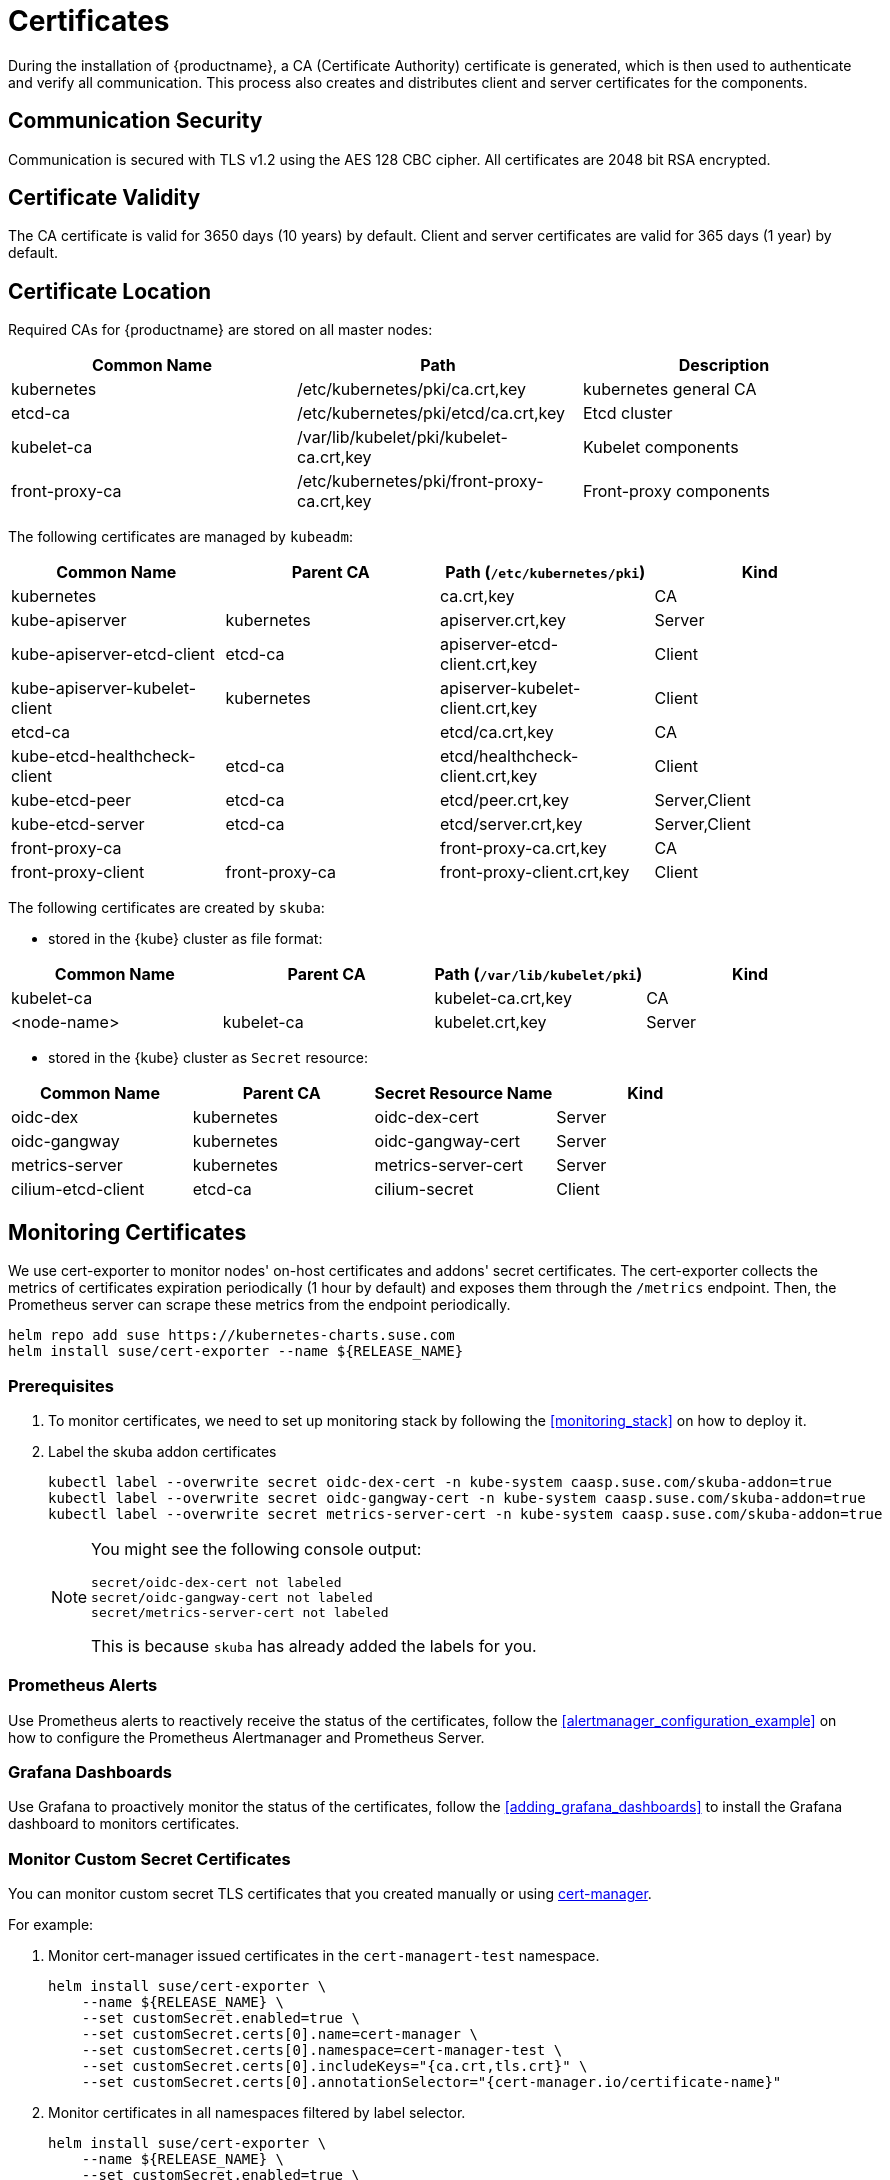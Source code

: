 = Certificates

During the installation of {productname}, a CA (Certificate Authority) certificate is generated,
which is then used to authenticate and verify all communication. This process also creates
and distributes client and server certificates for the components.

== Communication Security
Communication is secured with TLS v1.2 using the AES 128 CBC cipher.
All certificates are 2048 bit RSA encrypted.

== Certificate Validity
The CA certificate is valid for 3650 days (10 years) by default.
Client and server certificates are valid for 365 days (1 year) by default.

== Certificate Location
Required CAs for {productname} are stored on all master nodes:

[%header,cols=3*]
|===
|Common Name
|Path
|Description

|kubernetes
|/etc/kubernetes/pki/ca.crt,key
|kubernetes general CA

|etcd-ca
|/etc/kubernetes/pki/etcd/ca.crt,key
|Etcd cluster

|kubelet-ca
|/var/lib/kubelet/pki/kubelet-ca.crt,key
|Kubelet components

|front-proxy-ca
|/etc/kubernetes/pki/front-proxy-ca.crt,key
|Front-proxy components
|===

The following certificates are managed by `kubeadm`:

[%header,cols=4*]
|===
|Common Name
|Parent CA
|Path (`/etc/kubernetes/pki`)
|Kind

|kubernetes
|
|ca.crt,key
|CA

|kube-apiserver
|kubernetes
|apiserver.crt,key
|Server

|kube-apiserver-etcd-client
|etcd-ca
|apiserver-etcd-client.crt,key
|Client

|kube-apiserver-kubelet-client
|kubernetes
|apiserver-kubelet-client.crt,key
|Client

|etcd-ca
|
|etcd/ca.crt,key
|CA

|kube-etcd-healthcheck-client
|etcd-ca
|etcd/healthcheck-client.crt,key
|Client

|kube-etcd-peer
|etcd-ca
|etcd/peer.crt,key
|Server,Client

|kube-etcd-server
|etcd-ca
|etcd/server.crt,key
|Server,Client

|front-proxy-ca
|
|front-proxy-ca.crt,key
|CA

|front-proxy-client
|front-proxy-ca
|front-proxy-client.crt,key
|Client
|===

The following certificates are created by `skuba`:

* stored in the {kube} cluster as file format:

[%header,cols=4*]
|===
|Common Name
|Parent CA
|Path (`/var/lib/kubelet/pki`)
|Kind

|kubelet-ca
|
|kubelet-ca.crt,key
|CA

|<node-name>
|kubelet-ca
|kubelet.crt,key
|Server
|===

* stored in the {kube} cluster as `Secret` resource:

[%header,cols=4*]
|===
|Common Name
|Parent CA
|Secret Resource Name
|Kind

|oidc-dex
|kubernetes
|oidc-dex-cert
|Server

|oidc-gangway
|kubernetes
|oidc-gangway-cert
|Server

|metrics-server
|kubernetes
|metrics-server-cert
|Server

|cilium-etcd-client
|etcd-ca
|cilium-secret
|Client
|===

== Monitoring Certificates

We use cert-exporter to monitor nodes' on-host certificates and addons' secret certificates. The cert-exporter collects the metrics of certificates expiration periodically (1 hour by default) and exposes them through the `/metrics` endpoint. Then, the Prometheus server can scrape these metrics from the endpoint periodically.

[source,bash]
----
helm repo add suse https://kubernetes-charts.suse.com
helm install suse/cert-exporter --name ${RELEASE_NAME}
----

=== Prerequisites

. To monitor certificates, we need to set up monitoring stack by following the <<monitoring_stack>> on how to deploy it.
. Label the skuba addon certificates
+
[source,bash]
----
kubectl label --overwrite secret oidc-dex-cert -n kube-system caasp.suse.com/skuba-addon=true
kubectl label --overwrite secret oidc-gangway-cert -n kube-system caasp.suse.com/skuba-addon=true
kubectl label --overwrite secret metrics-server-cert -n kube-system caasp.suse.com/skuba-addon=true
----
+
[NOTE]
====
You might see the following console output:
[source,bash]
----
secret/oidc-dex-cert not labeled
secret/oidc-gangway-cert not labeled
secret/metrics-server-cert not labeled
----
This is because `skuba` has already added the labels for you.
====

=== Prometheus Alerts

Use Prometheus alerts to reactively receive the status of the certificates, follow the <<alertmanager_configuration_example>> on how to configure the Prometheus Alertmanager and Prometheus Server.

=== Grafana Dashboards

Use Grafana to proactively monitor the status of the certificates, follow the <<adding_grafana_dashboards>> to install the Grafana dashboard to monitors certificates.

=== Monitor Custom Secret Certificates

You can monitor custom secret TLS certificates that you created manually or using link:https://cert-manager.io/[cert-manager].

For example:

. Monitor cert-manager issued certificates in the `cert-managert-test` namespace.
+
[source,bash]
----
helm install suse/cert-exporter \
    --name ${RELEASE_NAME} \
    --set customSecret.enabled=true \
    --set customSecret.certs[0].name=cert-manager \
    --set customSecret.certs[0].namespace=cert-manager-test \
    --set customSecret.certs[0].includeKeys="{ca.crt,tls.crt}" \
    --set customSecret.certs[0].annotationSelector="{cert-manager.io/certificate-name}"
----
. Monitor certificates in all namespaces filtered by label selector.
+
[source,bash]
----
helm install suse/cert-exporter \
    --name ${RELEASE_NAME} \
    --set customSecret.enabled=true \
    --set customSecret.certs[0].name=self-signed-cert \
    --set customSecret.certs[0].includeKeys="{ca.crt,tls.crt}" \
    --set customSecret.certs[0].labelSelector="{key=value}"
----
. Deploy both 1. and 2. together.
+
[source,bash]
----
helm install suse/cert-exporter \
    --name ${RELEASE_NAME} \
    --set customSecret.enabled=true \
    --set customSecret.certs[0].name=cert-manager \
    --set customSecret.certs[0].namespace=cert-manager-test \
    --set customSecret.certs[0].includeKeys="{ca.crt,tls.crt}" \
    --set customSecret.certs[0].annotationSelector="{cert-manager.io/certificate-name}" \
    --set customSecret.certs[1].name=self-signed-cert \
    --set customSecret.certs[1].includeKeys="{ca.crt,tls.crt}" \
    --set customSecret.certs[1].labelSelector="{key=value}"
----
. Monitor custom certificates only, disregarding node and addon certificates.
+
[source,bash]
----
helm install suse/cert-exporter \
    --name ${RELEASE_NAME} \
    --set node.enabled=false \
    --set addon.enabled=false \
    --set customSecret.enabled=true \
    --set customSecret.certs[0].name=cert-manager \
    --set customSecret.certs[0].namespace=cert-manager-test \
    --set customSecret.certs[0].includeKeys="{ca.crt,tls.crt}" \
    --set customSecret.certs[0].annotationSelector="{cert-manager.io/certificate-name}" \
    --set customSecret.certs[1].name=self-signed-cert \
    --set customSecret.certs[1].includeKeys="{ca.crt,tls.crt}" \
    --set customSecret.certs[1].labelSelector="{key=value}"
----

== Deployment with a Custom CA Certificate

[WARNING]
====
Please plan carefully when deploying with a custom CA certificate. This certificate
can not be reconfigured once deployed and requires a full re-installation of the
cluster to replace.
====

Administrators can provide custom CA certificates (root CAs or intermediate CAs)
during cluster deployment and decide which CA components to replace (multiple CA certificates) or if to replace all with a single CA certificate.

After you have run `skuba cluster init`, go to the `my-cluster` folder that has been generated,
Create a `pki` folder and put your custom CA certificate into the `pki` folder.

.Extracting Certificate And Key From Combined PEM File
[NOTE]
====
Some PKIs will issue certificates and keys in a combined `.pem` file.
In order to use the contained certificate, you must extract them into separate files using `openssl`.

. Extract the certificate:
+
[source,bash]
----
openssl x509 -in /path/to/file.pem -out /path/to/file.crt
----
. Extract the key:
+
[source,bash]
----
openssl rsa -in /path/to/file.pem -out /path/to/file.key
----
====

* Replacing the {kube} `apiserver` CA certificate:
+
[source,bash]
----
mkdir -p my-cluster/pki
cp <CUSTOM_APISERVER_CA_CERT_PATH> my-cluster/pki/ca.crt
cp <CUSTOM_APISERVER_CA_KEY_PATH> my-cluster/pki/ca.key
chmod 644 my-cluster/pki/ca.crt
chmod 600 my-cluster/pki/ca.key
----

* Replacing the `etcd` CA certificate:
+
[source,bash]
----
mkdir -p my-cluster/pki/etcd
cp <CUSTOM_ETCD_CA_CERT_PATH> my-cluster/pki/etcd/ca.crt
cp <CUSTOM_ETCD_CA_KEY_PATH> my-cluster/pki/etcd/ca.key
chmod 644 my-cluster/pki/etcd/ca.crt
chmod 600 my-cluster/pki/etcd/ca.key
----

* Replacing the `kubelet` CA certificate:
+
[source,bash]
----
mkdir -p my-cluster/pki
cp <CUSTOM_KUBELET_CA_CERT_PATH> my-cluster/pki/kubelet-ca.crt
cp <CUSTOM_KUBELET_CA_KEY_PATH> my-cluster/pki/kubelet-ca.key
chmod 644 my-cluster/pki/kubelet-ca.crt
chmod 600 my-cluster/pki/kubelet-ca.key
----

* Replacing the `front-end proxy` CA certificate:
+
[source,bash]
----
mkdir -p my-cluster/pki
cp <CUSTOM_FRONTPROXY_CA_CERT_PATH> my-cluster/pki/front-proxy-ca.crt
cp <CUSTOM_FRONTPROXY_CA_KEY_PATH> my-cluster/pki/front-proxy-ca.key
chmod 644 my-cluster/pki/front-proxy-ca.crt
chmod 600 my-cluster/pki/front-proxy-ca.key
----

After this process, bootstrap the cluster with `skuba node bootstrap`.

== Replace Server Certificate signed by a Trusted CA Certificate

{productname} uses `oidc-dex` and `oidc-gangway` servers to do authentication and authorization.
Administrators might choose to replace these server's certificates by issuing a trusted CA certificate after cluster deployment.
This way, the user does not have to add specific certificates to their trusted keychain.

[WARNING]
====
The custom trusted CA certificate key is not handled by skuba.
Administrators must handle server certificate rotation manually before the certificate expires.
====

[WARNING]
====
The `oidc-dex` and `oidc-gangway` server certificate and key would be replaced when `skuba addon upgrade apply` contains dex or gangway addon upgrade.
Make sure to reapply your changes after running `skuba addon upgrade apply`, had you modified the default settings of oidc-dex and oidc-gangway addons.
====

* Replace the `oidc-dex` server certificate:

. Backup the original `oidc-dex` server certificate and key from secret resource.
+
[source,bash]
----
mkdir -p pki.bak
kubectl get secret oidc-dex-cert -n kube-system -o yaml | tee pki.bak/oidc-dex-cert.yaml > /dev/null

cat pki.bak/oidc-dex-cert.yaml | grep tls.crt | awk '{print $2}' | base64 --decode | tee pki.bak/oidc-dex.crt > /dev/null
cat pki.bak/oidc-dex-cert.yaml | grep tls.key | awk '{print $2}' | base64 --decode | tee pki.bak/oidc-dex.key > /dev/null
----

. Get the original SAN IP address(es) and DNS(s), run:
+
[source,bash]
----
openssl x509 -noout -text -in pki.bak/oidc-dex.crt | grep -oP '(?<=IP Address:)[^,]+'
openssl x509 -noout -text -in pki.bak/oidc-dex.crt | grep -oP '(?<=DNS:)[^,]+'
----

. Sign the `oidc-dex` server certificate with the trusted CA certificate.
+
Please refer to <<trusted_server_certificate>> on how to sign the trusted certificate. The `server.conf` for IP.1 is the original SAN IP address if present, DNS.1 is the original SAN DNS if present.
+
Then, import your trusted certificate into the {kube} cluster.
The trusted CA certificates is `<TRUSTED_CA_CERT_PATH>`, trusted server certificate and key are `<SIGNED_OIDC_DEX_SERVER_CERT_PATH>` and `<SIGNED_OIDC_DEX_SERVER_KEY_PATH>`.

. Create a secret manifest file [path]`oidc-dex-cert.yaml` and update the secret data `ca.crt`, `tls.crt`, and `tls.key` with base64; encoded with trusted CA certificate, signed oidc-dex server certificate and key respectively.
+
----
apiVersion: v1
kind: Secret
metadata:
  name: oidc-dex-cert
  namespace: kube-system
  labels:
    caasp.suse.com/skuba-addon: "true"
type: kubernetes.io/tls
data:
  ca.crt: cat <TRUSTED_CA_CERT_PATH> | base64 | awk '{print}' ORS='' && echo
  tls.crt: cat <SIGNED_OIDC_DEX_SERVER_CERT_PATH> | base64 | awk '{print}' ORS='' && echo
  tls.key: cat <SIGNED_OIDC_DEX_SERVER_KEY_PATH> | base64 | awk '{print}' ORS='' && echo
----

. Apply the secret manifest file and restart `oidc-dex` pods.
+
[source,bash]
----
kubectl replace -f oidc-dex-cert.yaml
kubectl rollout restart deployment/oidc-dex -n kube-system
----

* Replace the `oidc-gangway` server certificate:

. Backup the original `oidc-gangway` server certificate and key from secret resource.
+
[source,bash]
----
mkdir -p pki.bak
kubectl get secret oidc-gangway-cert -n kube-system -o yaml | tee pki.bak/oidc-gangway-cert.yaml > /dev/null

cat pki.bak/oidc-gangway-cert.yaml | grep tls.crt | awk '{print $2}' | base64 --decode | tee pki.bak/oidc-gangway.crt > /dev/null
cat pki.bak/oidc-gangway-cert.yaml | grep tls.key | awk '{print $2}' | base64 --decode | tee pki.bak/oidc-gangway.key > /dev/null
----

. Get the original SAN IP address(es) and DNS(s), run:
+
[source,bash]
----
openssl x509 -noout -text -in pki.bak/oidc-gangway.crt | grep -oP '(?<=IP Address:)[^,]+'
openssl x509 -noout -text -in pki.bak/oidc-gangway.crt | grep -oP '(?<=DNS:)[^,]+'
----

. Sign the `oidc-gangway` server certificate with the trusted CA certificate.
+
Please refer to <<trusted_server_certificate>> on how to sign the trusted certificate. The `server.conf` for IP.1 is the original SAN IP address if present, DNS.1 is the original SAN DNS if present.
+
Then, import your trusted certificate into the {kube} cluster.
The trusted CA certificates is `<TRUSTED_CA_CERT_PATH>`, trusted server certificate and key are `<SIGNED_OIDC_GANGWAY_SERVER_CERT_PATH>` and `<SIGNED_OIDC_GANGWAY_SERVER_KEY_PATH>`.

. Create a secret manifest file [path]`oidc-gangway-cert.yaml` and update the secret data `ca.crt`, `tls.crt`, and `tls.key` with base64; encoded with trusted CA certificate, signed `oidc-gangway` server certificate and key respectively.
+
----
apiVersion: v1
kind: Secret
metadata:
  name: oidc-gangway-cert
  namespace: kube-system
  labels:
    caasp.suse.com/skuba-addon: "true"
type: kubernetes.io/tls
data:
  ca.crt: cat <TRUSTED_CA_CERT_PATH> | base64 | awk '{print}' ORS='' && echo
  tls.crt: cat <SIGNED_OIDC_GANGWAY_SERVER_CERT_PATH> | base64 | awk '{print}' ORS='' && echo
  tls.key: cat <SIGNED_OIDC_GANGWAY_SERVER_KEY_PATH> | base64 | awk '{print}' ORS='' && echo
----

. Apply the secret manifest file and restart `oidc-gangway` pods.
+
[source,bash]
----
kubectl replace -f oidc-gangway-cert.yaml
kubectl rollout restart deployment/oidc-gangway -n kube-system
----

== Automatic Certificate Renewal

{productname} renews all certificates excluding `oidc-dex` and `oidc-gangway` automatically during the control plane update, see <<handling_updates>>.

[NOTE]
====
It is a best practice to update your {kube} cluster frequently to stay secure.
====

=== Control plane nodes certificates rotation

When doing a control plane update, `skuba node upgrade apply` will run
`kubeadm upgrade` commands behind the scenes. `kubeadm upgrade apply` and
`kubeadm upgrade node` will renew and use new `kubeadm`
managed certificates on the node, including those stored in kubeconfig files,
regardless of the remaining time for which the certificate was still valid.

=== Worker nodes certificates rotation

Running `skuba node upgrade apply` on a worker node applies the same kind
of logic than the control plane nodes: it runs `kubeadm upgrade node`
which only restarts the kubelet on worker nodes.

Kubelet configuration by default uses a `kubelet-client-current.pem` file, in
its `pki` folder. This file is a symlink to the latest generated certificate.
Restarting the kubelet effectively rotates the certificate to read the latest
generated file.

== Manual Certificate Renewal

[IMPORTANT]
====
If you are running multiple master nodes, you need to run the followings
commands sequentially on all master nodes.
====

=== Renewing Certificates Managed by `kubeadm`

. To SSH into the master node, renew all `kubeadm` certificates and reboot,
run the following:
+
[source,bash]
----
ssh <USERNAME>@<MASTER_NODE_IP_ADDRESS/FQDN>
sudo cp -r /etc/kubernetes/pki /etc/kubernetes/pki.bak
sudo kubeadm alpha certs renew all
sudo systemctl restart kubelet
----
+
. Copy the renewed `admin.conf` from one of the master nodes to your local environment:
+
[source,bash]
----
ssh <USERNAME>@<MASTER_NODE_IP_ADDRESS/FQDN>
sudo cat /etc/kubernetes/admin.conf
----

=== Renewing Certificates Created by `skuba`:

In the admin node, regenerate the certificates:

* Replace the `oidc-dex` server certificate:
+
. Backup the original `oidc-dex` server certificate and key from secret resource.
+
[source,bash]
----
mkdir -p my-cluster/pki.bak
kubectl get secret oidc-dex-cert -n kube-system -o yaml | tee my-cluster/pki.bak/oidc-dex-cert.yaml > /dev/null

cat my-cluster/pki.bak/oidc-dex-cert.yaml | grep tls.crt | awk '{print $2}' | base64 --decode | tee my-cluster/pki.bak/oidc-dex.crt > /dev/null
cat my-cluster/pki.bak/oidc-dex-cert.yaml | grep tls.key | awk '{print $2}' | base64 --decode | tee my-cluster/pki.bak/oidc-dex.key > /dev/null
----

. Get the original SAN IP address(es) and DNS(s), run:
+
[source,bash]
----
openssl x509 -noout -text -in /etc/kubernetes/pki.bak/oidc-dex.crt | grep -oP '(?<=IP Address:)[^,]+'
openssl x509 -noout -text -in /etc/kubernetes/pki.bak/oidc-dex.crt | grep -oP '(?<=DNS:)[^,]+'
----

. Sign the `oidc-dex` server certificate with the default kubernetes CA certificate _or_ trusted CA certificate.
.. Default kubernetes CA certificate
+
Please refer to <<self_signed_server_certificate>> on how to sign the self signed server certificate. The default kubernetes CA certificate and key are located at `/etc/kubernetes/pki/ca.crt` and `/etc/kubernetes/pki/ca.key`. The `server.conf` for IP.1 is the original SAN IP address if present, DNS.1 is the original SAN DNS if present.
+
.. Trusted CA certificate
+
Please refer to <<trusted_server_certificate>> on how to sign the trusted server certificate. The `server.conf` for IP.1 is the original SAN IP address if present, DNS.1 is the original SAN DNS if present.

. Import your certificate into the {kube} cluster.
The CA certificate is `<CA_CERT_PATH>`, server certificate and key are `<SIGNED_OIDC_DEX_SERVER_CERT_PATH>` and `<SIGNED_OIDC_DEX_SERVER_KEY_PATH>`.

. Create a secret manifest file [path]`oidc-dex-cert.yaml` and update the secret data `ca.crt`, `tls.crt`, and `tls.key` with base64; encoded with CA certificate, signed `oidc-dex` server certificate and key respectively.
+
----
apiVersion: v1
kind: Secret
metadata:
  name: oidc-dex-cert
  namespace: kube-system
  labels:
    caasp.suse.com/skuba-addon: "true"
type: kubernetes.io/tls
data:
  ca.crt: cat <CA_CERT_PATH> | base64 | awk '{print}' ORS='' && echo
  tls.crt: cat <SIGNED_OIDC_DEX_SERVER_CERT_PATH> | base64 | awk '{print}' ORS='' && echo
  tls.key: cat <SIGNED_OIDC_DEX_SERVER_KEY_PATH> | base64 | awk '{print}' ORS='' && echo
----

. Apply the secret manifest file and restart `oidc-dex` pods.
+
[source,bash]
----
kubectl replace -f oidc-dex-cert.yaml
kubectl rollout restart deployment/oidc-dex -n kube-system
----

* Replace the `oidc-gangway` server certificate:
+
. Backup the original `oidc-gangway` server certificate and key from secret resource.
+
[source,bash]
----
mkdir -p my-cluster/pki.bak
kubectl get secret oidc-gangway-cert -n kube-system -o yaml | tee my-cluster/pki.bak/oidc-gangway-cert.yaml > /dev/null

cat my-cluster/pki.bak/oidc-gangway-cert.yaml | grep tls.crt | awk '{print $2}' | base64 --decode | tee my-cluster/pki.bak/oidc-gangway.crt > /dev/null
cat my-cluster/pki.bak/oidc-gangway-cert.yaml | grep tls.key | awk '{print $2}' | base64 --decode | tee my-cluster/pki.bak/oidc-dgangwayex.key > /dev/null
----

. Get the original SAN IP address(es) and DNS(s), run:
+
[source,bash]
----
openssl x509 -noout -text -in /etc/kubernetes/pki.bak/oidc-gangway.crt | grep -oP '(?<=IP Address:)[^,]+'
openssl x509 -noout -text -in /etc/kubernetes/pki.bak/oidc-gangway.crt | grep -oP '(?<=DNS:)[^,]+'
----

. Sign the `oidc-gangway` server certificate with the default kubernetes CA certificate _or_ trusted CA certificate.
.. Default kubernetes CA certificate
+
Please refer to <<self_signed_server_certificate>> on how to sign the self signed server certificate. The default kubernetes CA certificate and key are located at `/etc/kubernetes/pki/ca.crt` and `/etc/kubernetes/pki/ca.key`. The `server.conf` for IP.1 is the original SAN IP address if present, DNS.1 is the original SAN DNS if present.
+
.. Trusted CA certificate
+
Please refer to <<trusted_server_certificate>> on how to sign the trusted server certificate. The `server.conf` for IP.1 is the original SAN IP address if present, DNS.1 is the original SAN DNS if present.

. Import your certificate into the {kube} cluster.
The CA certificates is `<CA_CERT_PATH>`, server certificate and key are `<SIGNED_OIDC_GANGWAY_SERVER_CERT_PATH>` and `<SIGNED_OIDC_GANGWAY_SERVER_KEY_PATH>`.

. Create a secret manifest file [path]`oidc-gangway-cert.yaml` and update the secret data `ca.crt`, `tls.crt`, and `tls.key` with base64; encoded with CA certificate, signed `oidc-gangway` server certificate and key respectively.
+
----
apiVersion: v1
kind: Secret
metadata:
  name: oidc-gangway-cert
  namespace: kube-system
  labels:
    caasp.suse.com/skuba-addon: "true"
type: kubernetes.io/tls
data:
  ca.crt: cat <CA_CERT_PATH> | base64 | awk '{print}' ORS='' && echo
  tls.crt: cat <SIGNED_OIDC_GANGWAY_SERVER_CERT_PATH> | base64 | awk '{print}' ORS='' && echo
  tls.key: cat <SIGNED_OIDC_GANGWAY_SERVER_KEY_PATH> | base64 | awk '{print}' ORS='' && echo
----

. Apply the secret manifest file and restart `oidc-gangway` pods.
+
[source,bash]
----
kubectl replace -f oidc-gangway-cert.yaml
kubectl rollout restart deployment/oidc-gangway -n kube-system
----

* Replace the `kubelet` server certificate:
+
[IMPORTANT]
====
You need to generate `kubelet` server certificate for all the nodes on one of control plane nodes.
The `kubelet` CA certificate key only exists on the control plane nodes.
Therefore, after generating re-signed `kubelet` server certificate/key for worker nodes, you have to copy each `kubelet` server certificate/key from the control plane node to the corresponding worker node.
====
. Backup the original `kubelet` certificates and keys.
+
[source,bash]
----
sudo cp -r /var/lib/kubelet/pki /var/lib/kubelet/pki.bak
----
+
. Sign each node `kubelet` server certificate with the CA certificate/key `/var/lib/kubelet/pki/kubelet-ca.crt` and `/var/lib/kubelet/pki/kubelet-ca.key`, make sure that the signed server certificate SAN is the same as the origin.
To get the original SAN IP address(es) and DNS(s), run:
+
[source,bash]
----
openssl x509 -noout -text -in /var/lib/kubelet/pki.bak/kubelet.crt | grep -oP '(?<=IP Address:)[^,]+'
openssl x509 -noout -text -in /var/lib/kubelet/pki.bak/kubelet.crt | grep -oP '(?<=DNS:)[^,]+'
----
+
. Finally, update the `kubelet` server certificate and key file `/var/lib/kubelet/kubelet.crt` and `/var/lib/kubelet/kubelet.key` respectively, and restart `kubelet` service.
+
[source,bash]
----
sudo cp <CUSTOM_KUBELET_SERVER_CERT_PATH> /var/lib/kubelet/pki/kubelet.crt
sudo cp <CUSTOM_KUBELET_SERVER_KEY_PATH> /var/lib/kubelet/pki/kubelet.key
chmod 644 /var/lib/kubelet/pki/kubelet.crt
chmod 600 /var/lib/kubelet/pki/kubelet.key

sudo systemctl restart kubelet
----

== How To Generate Certificates

[[trusted_signed_certificate]]
=== Trusted 3rd-Party Signed Certificate

[[trusted_server_certificate]]
==== Trusted Server Certificate

. Generate a private key by following the steps below from a terminal window:
+
[source,bash]
----
openssl genrsa -aes256 -out server.key 2048
----
+
Type the pass phrase to protect the key and press [Enter]
+
Re-enter the pass phrase.
. Create a file _server.conf_ with the appropriate values
+
----
[req]
distinguished_name = req_distinguished_name
req_extensions = v3_req
prompt = no

[req_distinguished_name]
C = CZ // <1>
ST = CZ // <2>
L = Prague // <3>
O = example // <4>
OU = com // <5>
CN = server.example.com // <6>
emailAddress = admin@example.com // <7>

[v3_req]
basicConstraints = critical,CA:FALSE
keyUsage = critical,digitalSignature,keyEncipherment
extendedKeyUsage = serverAuth
subjectAltName = @alt_names

[alt_names]
IP.1 = <SERVER-IP-ADDRESS> // <8>
DNS.1 = <SERVER-FQDN> // <9>
----
<1> Country Name (2 letter code).
<2> State or Province Name (full name).
<3> Locality Name (eg, city).
<4> Organization Name (eg, company).
<5> Organizational Unit Name (eg, section).
<6> Common Name (e.g. server FQDN or YOUR name)
<7> Email Address
<8> Server IP address if present. Add more IP.X below if the server has more than one IP address.
Remove IP.1 if the server uses FQDN.
<9> Server FQDN if present. Add more DNS.X below if the server has more than one domain name.
Remove DNS.1 if the server uses an IP address.

. Generate a certificate signing request (CSR)
+
[source,bash]
----
openssl req -new -key server.key -config server.conf -out server.csr
----
Enter the pass phrase of the private key created in Step 1.
+
Check the certificate signing request (CSR)
+
[source,bash]
----
openssl req -text -noout -verify -in server.csr
----

. Sign the certificate
+
Send the certificate signing request (CSR) to the 3rd party for signing.
You should receive the following files in return:
+
.. Server certificate (public key)
.. Intermediate CA and/or bundles that chain to the Trusted Root CA

[[trusted_client_certificate]]
==== Trusted Client Certificate

. Generate a private key by following the steps below from a terminal window:
+
[source,bash]
----
openssl genrsa -aes256 -out client.key 2048
----
+
Type the pass phrase to protect the key and press [Enter]
+
Re-enter the pass phrase.
. Create a file _client.conf_ with the appropriate values
+
----
[req]
distinguished_name = req_distinguished_name
req_extensions = v3_req
prompt = no

[req_distinguished_name]
C = CZ // <1>
ST = CZ // <2>
L = Prague // <3>
O = example // <4>
OU = com // <5>
CN = client.example.com // <6>
emailAddress = admin@example.com // <7>

[v3_req]
basicConstraints = critical,CA:FALSE
keyUsage = critical,digitalSignature,keyEncipherment
extendedKeyUsage = clientAuth
----
<1> Country Name (2 letter code).
<2> State or Province Name (full name).
<3> Locality Name (eg, city).
<4> Organization Name (eg, company).
<5> Organizational Unit Name (eg, section).
<6> Common Name (e.g. client FQDN or YOUR name)
<7> Email Address

. Generate a certificate signing request (CSR)
+
[source,bash]
----
openssl req -new -key client.key -config client.conf -out client.csr
----
Enter the pass phrase of the private key created in Step 1.
+
Check the certificate signing request (CSR)
+
[source,bash]
----
openssl req -text -noout -verify -in client.csr
----

. Sign the certificate
+
Send the certificate signing request (CSR) to the 3rd party for signing.
You should receive the following files in return:
+
.. Client certificate (public key)
.. Intermediate CA and/or bundles that chain to the Trusted Root CA

[[self_signed_certificate]]
=== Self-signed Server Certificate

[NOTE]
====
In the case that you decide to use self-signed certificates, make sure that the Certificate Authority
used for signing is configured securely as a trusted Certificate Authority on the clients.
====

In some cases you want to create self-signed certificates for testing.
If you are using proper trusted 3rd-party CA signed certificates, skip the following steps and refer to <<trusted_server_certificate>>.

[[self_signed_ca_certificate]]
==== Self-signed CA Certificate

. Create a file _ca.conf_ with the appropriate values
+
----
[req]
distinguished_name = req_distinguished_name
x509_extensions = v3_ca
prompt = no

[req_distinguished_name]
C = CZ // <1>
ST = CZ // <2>
L = Prague // <3>
O = example // <4>
OU = com // <5>
CN = Root CA // <6>
emailAddress = admin@example.com // <7>

[v3_ca]
basicConstraints = critical,CA:TRUE
keyUsage = critical,digitalSignature,keyEncipherment,keyCertSign
----
<1> Country Name (2 letter code).
<2> State or Province Name (full name).
<3> Locality Name (eg, city).
<4> Organization Name (eg, company).
<5> Organizational Unit Name (eg, section).
<6> Common Name (e.g. server FQDN or YOUR name)
<7> Email Address

. Sign the CA certificate
+
[source,bash]
----
openssl genrsa -out ca.key 2048
openssl req -key ca.key -new -x509 -days 3650 -sha256 -config ca.conf -out ca.crt
----

[[self_signed_server_certificate]]
==== Self-signed Server Certificate

. Create a file _server.conf_ with the appropriate values
+
----
[req]
distinguished_name = req_distinguished_name
req_extensions = v3_req
prompt = no

[req_distinguished_name]
C = CZ // <1>
ST = CZ // <2>
L = Prague // <3>
O = example // <4>
OU = com // <5>
CN = example.com // <6>
emailAddress = admin@example.com // <7>

[v3_req]
basicConstraints = critical,CA:FALSE
keyUsage = critical,digitalSignature,keyEncipherment
extendedKeyUsage = serverAuth
subjectAltName = @alt_names

[alt_names]
IP.1 = <SERVER-IP-ADDRESS> // <8>
DNS.1 = <SERVER-FQDN> // <9>
----
<1> Country Name (2 letter code).
<2> State or Province Name (full name).
<3> Locality Name (eg, city).
<4> Organization Name (eg, company).
<5> Organizational Unit Name (eg, section).
<6> Common Name (e.g. server FQDN or YOUR name)
<7> Email Address
<8> Server IP address if present. Add more IP.X below if the server has more than one IP address.
Remove IP.1 if the server uses FQDN.
<9> Server FQDN if present. Add more DNS.X below if the server has more than one domain name.
Remove DNS.1 if the server uses an IP address.

. Generate the certificate
+
[source,bash]
----
openssl genrsa -out server.key 2048
openssl req -key server.key -new -sha256 -out server.csr -config server.conf
openssl x509 -req -CA ca.crt -CAkey ca.key -CAcreateserial -in server.csr -out server.crt -days 365 -extensions v3_req -extfile server.conf
----
+
Check the signed certificate
+
[source,bash]
----
openssl x509 -text -noout -in server.crt
----

[[self_signed_client_certificate]]
==== Self-signed Client Certificate

. Create a file _client.conf_ with the appropriate values
+
----
[req]
distinguished_name = req_distinguished_name
req_extensions = v3_req
prompt = no

[req_distinguished_name]
C = CZ // <1>
ST = CZ // <2>
L = Prague // <3>
O = example // <4>
OU = com // <5>
CN = client.example.com // <6>
emailAddress = admin@example.com // <7>

[v3_req]
basicConstraints = critical,CA:FALSE
keyUsage = critical,digitalSignature,keyEncipherment
extendedKeyUsage = clientAuth
----
<1> Country Name (2 letter code).
<2> State or Province Name (full name).
<3> Locality Name (eg, city).
<4> Organization Name (eg, company).
<5> Organizational Unit Name (eg, section).
<6> Common Name (e.g. server FQDN or YOUR name)
<7> Email Address

. Generate the certificate
+
[source,bash]
----
openssl genrsa -out client.key 2048
openssl req -key client.key -new -sha256 -out client.csr -config client.conf
openssl x509 -req -CA ca.crt -CAkey ca.key -CAcreateserial -in client.csr -out client.crt -days 365 -extensions v3_req -extfile client.conf
----
+
Check the signed certificate
+
[source,bash]
----
openssl x509 -text -noout -in client.crt
----
